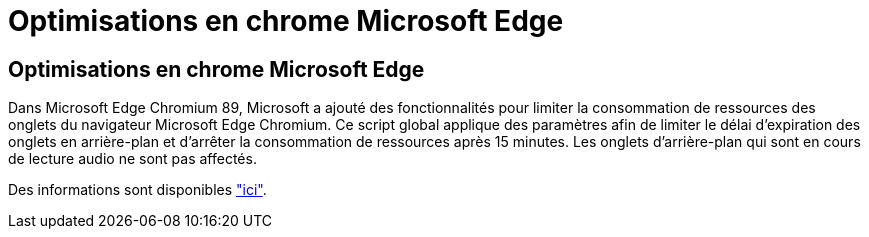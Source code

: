 = Optimisations en chrome Microsoft Edge
:allow-uri-read: 




== Optimisations en chrome Microsoft Edge

Dans Microsoft Edge Chromium 89, Microsoft a ajouté des fonctionnalités pour limiter la consommation de ressources des onglets du navigateur Microsoft Edge Chromium. Ce script global applique des paramètres afin de limiter le délai d'expiration des onglets en arrière-plan et d'arrêter la consommation de ressources après 15 minutes. Les onglets d'arrière-plan qui sont en cours de lecture audio ne sont pas affectés.

Des informations sont disponibles link:https://blogs.windows.com/msedgedev/2021/03/04/edge-89-performance/["ici"].

